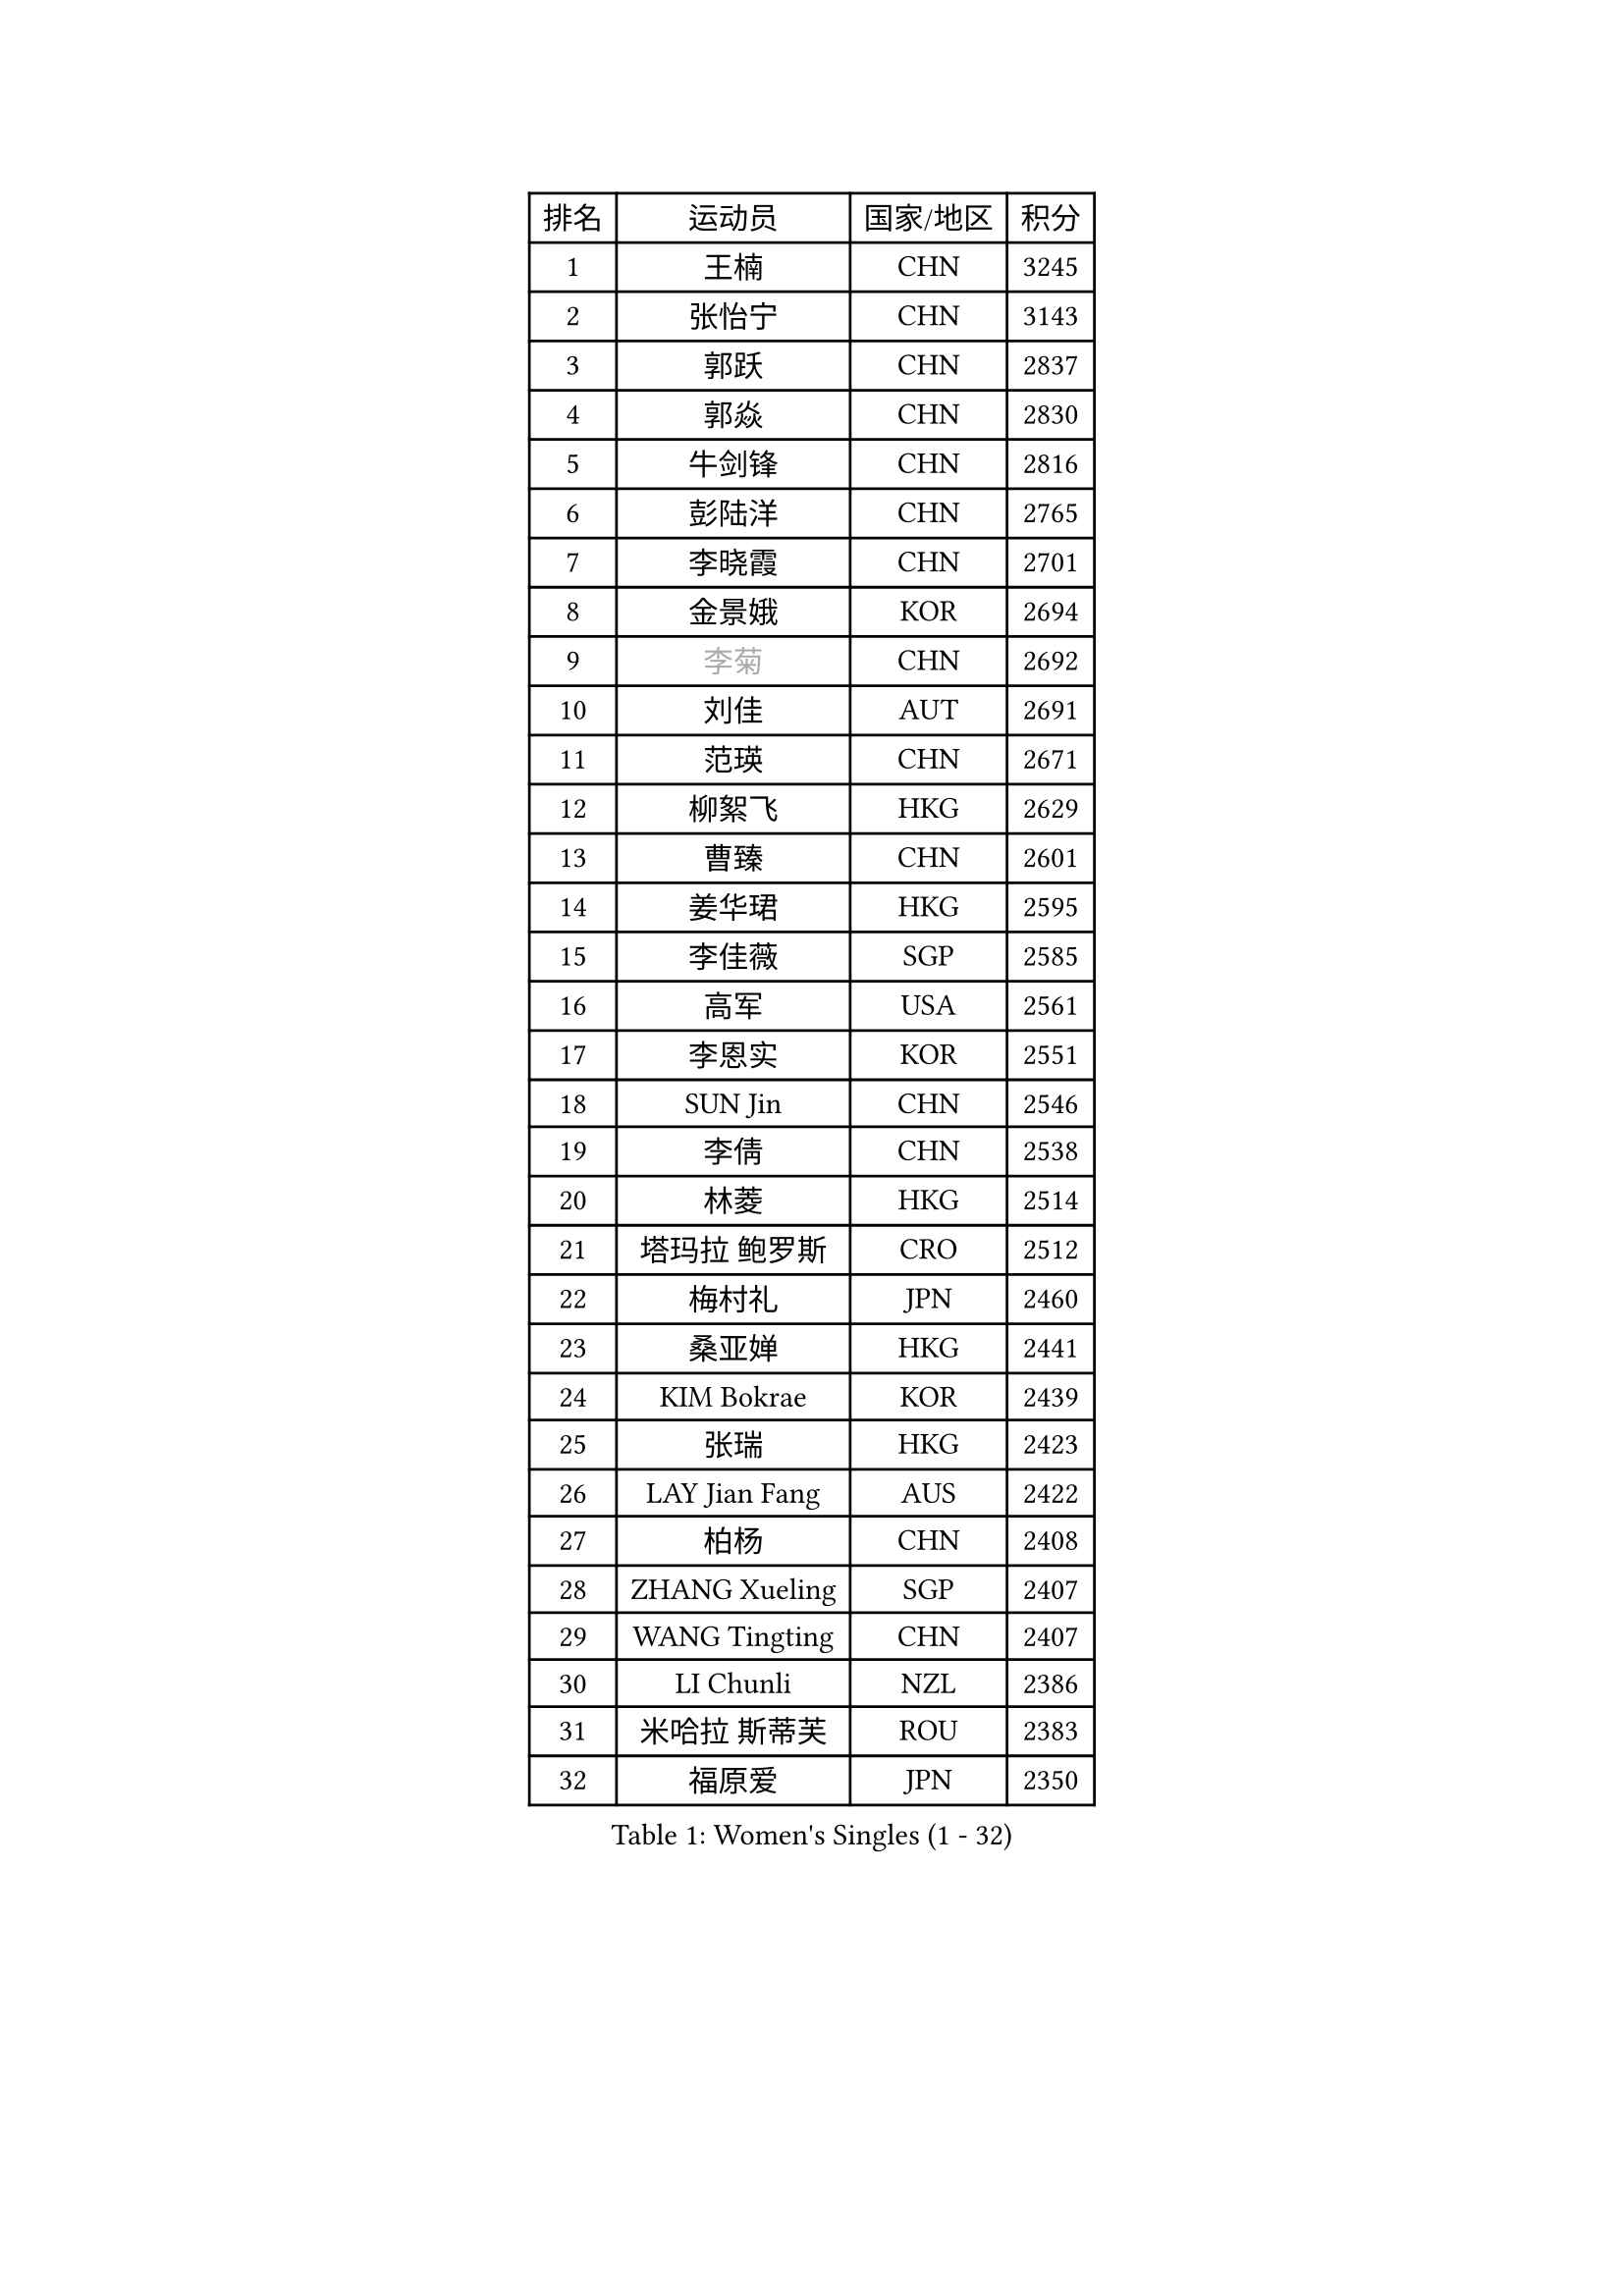 
#set text(font: ("Courier New", "NSimSun"))
#figure(
  caption: "Women's Singles (1 - 32)",
    table(
      columns: 4,
      [排名], [运动员], [国家/地区], [积分],
      [1], [王楠], [CHN], [3245],
      [2], [张怡宁], [CHN], [3143],
      [3], [郭跃], [CHN], [2837],
      [4], [郭焱], [CHN], [2830],
      [5], [牛剑锋], [CHN], [2816],
      [6], [彭陆洋], [CHN], [2765],
      [7], [李晓霞], [CHN], [2701],
      [8], [金景娥], [KOR], [2694],
      [9], [#text(gray, "李菊")], [CHN], [2692],
      [10], [刘佳], [AUT], [2691],
      [11], [范瑛], [CHN], [2671],
      [12], [柳絮飞], [HKG], [2629],
      [13], [曹臻], [CHN], [2601],
      [14], [姜华珺], [HKG], [2595],
      [15], [李佳薇], [SGP], [2585],
      [16], [高军], [USA], [2561],
      [17], [李恩实], [KOR], [2551],
      [18], [SUN Jin], [CHN], [2546],
      [19], [李倩], [CHN], [2538],
      [20], [林菱], [HKG], [2514],
      [21], [塔玛拉 鲍罗斯], [CRO], [2512],
      [22], [梅村礼], [JPN], [2460],
      [23], [桑亚婵], [HKG], [2441],
      [24], [KIM Bokrae], [KOR], [2439],
      [25], [张瑞], [HKG], [2423],
      [26], [LAY Jian Fang], [AUS], [2422],
      [27], [柏杨], [CHN], [2408],
      [28], [ZHANG Xueling], [SGP], [2407],
      [29], [WANG Tingting], [CHN], [2407],
      [30], [LI Chunli], [NZL], [2386],
      [31], [米哈拉 斯蒂芙], [ROU], [2383],
      [32], [福原爱], [JPN], [2350],
    )
  )#pagebreak()

#set text(font: ("Courier New", "NSimSun"))
#figure(
  caption: "Women's Singles (33 - 64)",
    table(
      columns: 4,
      [排名], [运动员], [国家/地区], [积分],
      [33], [维多利亚 帕芙洛维奇], [BLR], [2346],
      [34], [帖雅娜], [HKG], [2338],
      [35], [NEMES Olga], [ROU], [2326],
      [36], [金英姬], [PRK], [2323],
      [37], [TAN Wenling], [ITA], [2322],
      [38], [#text(gray, "LI Jia")], [CHN], [2314],
      [39], [WANG Chen], [CHN], [2313],
      [40], [TANIGUCHI Naoko], [JPN], [2313],
      [41], [PASKAUSKIENE Ruta], [LTU], [2311],
      [42], [NEGRISOLI Laura], [ITA], [2305],
      [43], [MELNIK Galina], [RUS], [2303],
      [44], [CHEN TONG Fei-Ming], [TPE], [2297],
      [45], [PAN Chun-Chu], [TPE], [2296],
      [46], [DVORAK Galia], [ESP], [2286],
      [47], [STRBIKOVA Renata], [CZE], [2286],
      [48], [#text(gray, "SUK Eunmi")], [KOR], [2278],
      [49], [YIP Lily], [USA], [2278],
      [50], [MIROU Maria], [GRE], [2277],
      [51], [JING Junhong], [SGP], [2275],
      [52], [GANINA Svetlana], [RUS], [2273],
      [53], [STRUSE Nicole], [GER], [2267],
      [54], [FAZEKAS Maria], [HUN], [2261],
      [55], [DAS Mouma], [IND], [2246],
      [56], [平野早矢香], [JPN], [2239],
      [57], [福冈春菜], [JPN], [2237],
      [58], [MOLNAR Cornelia], [CRO], [2230],
      [59], [陈晴], [CHN], [2221],
      [60], [ODOROVA Eva], [SVK], [2215],
      [61], [SCHOPP Jie], [GER], [2214],
      [62], [KIM Kyungha], [KOR], [2211],
      [63], [LI Qiangbing], [AUT], [2202],
      [64], [SCHALL Elke], [GER], [2202],
    )
  )#pagebreak()

#set text(font: ("Courier New", "NSimSun"))
#figure(
  caption: "Women's Singles (65 - 96)",
    table(
      columns: 4,
      [排名], [运动员], [国家/地区], [积分],
      [65], [KOSTROMINA Tatyana], [BLR], [2198],
      [66], [FUJINUMA Ai], [JPN], [2196],
      [67], [BURGAR Spela], [SLO], [2192],
      [68], [BADESCU Otilia], [ROU], [2192],
      [69], [DOBESOVA Jana], [CZE], [2182],
      [70], [藤井宽子], [JPN], [2180],
      [71], [PALINA Irina], [RUS], [2172],
      [72], [#text(gray, "TAKEDA Akiko")], [JPN], [2171],
      [73], [LI Yun Fei], [BEL], [2166],
      [74], [克里斯蒂娜 托特], [HUN], [2165],
      [75], [倪夏莲], [LUX], [2164],
      [76], [金香美], [PRK], [2161],
      [77], [BATORFI Csilla], [HUN], [2154],
      [78], [KIM Mi Yong], [PRK], [2153],
      [79], [KOVTUN Elena], [UKR], [2153],
      [80], [KOMWONG Nanthana], [THA], [2153],
      [81], [JEON Hyekyung], [KOR], [2146],
      [82], [文炫晶], [KOR], [2144],
      [83], [#text(gray, "KIM Mookyo")], [KOR], [2144],
      [84], [#text(gray, "REGENWETTER Peggy")], [LUX], [2136],
      [85], [MUTLU Nevin], [TUR], [2128],
      [86], [SMISTIKOVA Martina], [CZE], [2118],
      [87], [GHATAK Poulomi], [IND], [2115],
      [88], [PETROVA Detelina], [BUL], [2111],
      [89], [BOLLMEIER Nadine], [GER], [2107],
      [90], [LI Nan], [CHN], [2103],
      [91], [#text(gray, "GAO Jing Yi")], [IRL], [2101],
      [92], [KISHIDA Satoko], [JPN], [2101],
      [93], [LU Yun-Feng], [TPE], [2098],
      [94], [乔治娜 波塔], [HUN], [2088],
      [95], [SHIN Soohee], [KOR], [2086],
      [96], [HARABASZOVA Lenka], [CZE], [2077],
    )
  )#pagebreak()

#set text(font: ("Courier New", "NSimSun"))
#figure(
  caption: "Women's Singles (97 - 128)",
    table(
      columns: 4,
      [排名], [运动员], [国家/地区], [积分],
      [97], [BEH Lee Wei], [MAS], [2076],
      [98], [XU Yan], [SGP], [2071],
      [99], [KWAK Bangbang], [KOR], [2068],
      [100], [#text(gray, "LOWER Helen")], [ENG], [2063],
      [101], [KIM Yun Mi], [PRK], [2062],
      [102], [FADEEVA Oxana], [RUS], [2058],
      [103], [ZAMFIR Adriana], [ROU], [2057],
      [104], [HUANG Yi-Hua], [TPE], [2053],
      [105], [MARCEKOVA Viera], [SVK], [2041],
      [106], [LANG Kristin], [GER], [2036],
      [107], [MUANGSUK Anisara], [THA], [2031],
      [108], [#text(gray, "SUK Solji")], [KOR], [2027],
      [109], [ERDELJI Silvija], [SRB], [2024],
      [110], [ROBERTSON Laura], [GER], [2022],
      [111], [LOVAS Petra], [HUN], [2021],
      [112], [ROUSSY Marie-Christine], [CAN], [2019],
      [113], [FUJITA Yuki], [JPN], [2018],
      [114], [GETA Svetlana], [UZB], [2017],
      [115], [吴雪], [DOM], [2015],
      [116], [NECULA Iulia], [ROU], [2014],
      [117], [TODOROVIC Biljana], [SLO], [2013],
      [118], [PAVLOVICH Veronika], [BLR], [2013],
      [119], [PEREZ Luisana], [VEN], [2011],
      [120], [HIURA Reiko], [JPN], [2009],
      [121], [LEE I-Chen], [TPE], [2008],
      [122], [BILENKO Tetyana], [UKR], [2007],
      [123], [VACENOVSKA Iveta], [CZE], [2007],
      [124], [VOLAKAKI Archontoula], [GRE], [2006],
      [125], [VACHOVCOVA Alena], [CZE], [2005],
      [126], [KIRITSA Liudmila], [RUS], [2005],
      [127], [#text(gray, "HAN Kwangsun")], [KOR], [2001],
      [128], [石垣优香], [JPN], [2000],
    )
  )